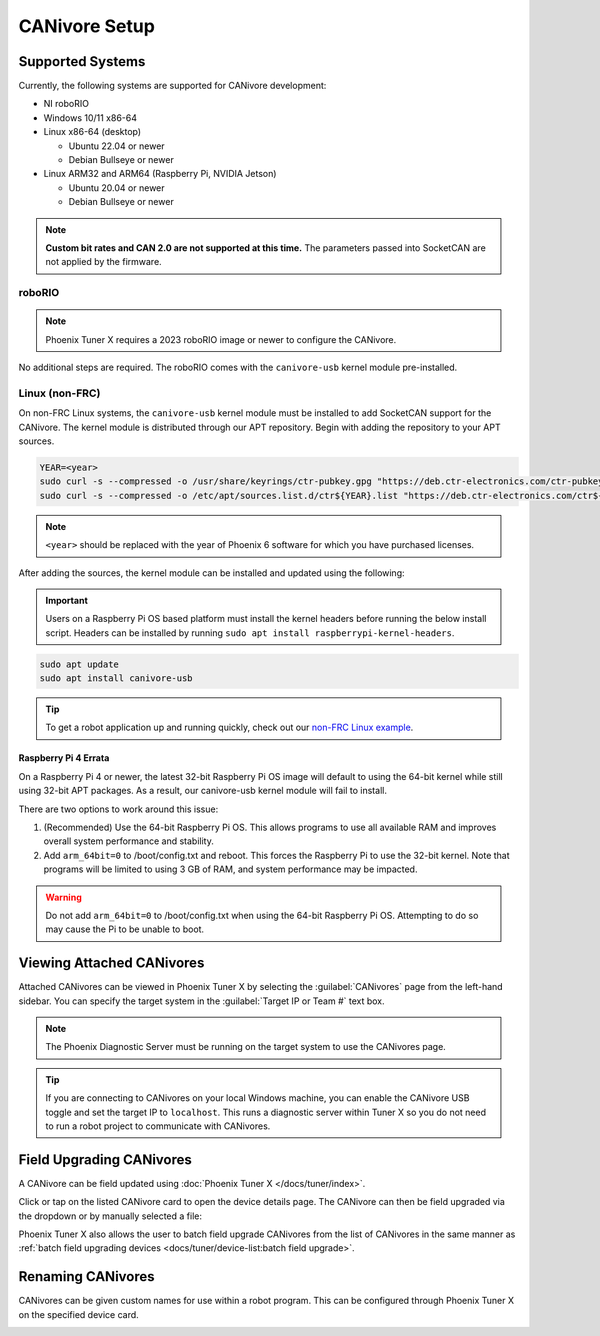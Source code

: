 CANivore Setup
==============

Supported Systems
-----------------

Currently, the following systems are supported for CANivore development:

- NI roboRIO

- Windows 10/11 x86-64

- Linux x86-64 (desktop)

  - Ubuntu 22.04 or newer

  - Debian Bullseye or newer

- Linux ARM32 and ARM64 (Raspberry Pi, NVIDIA Jetson)

  - Ubuntu 20.04 or newer

  - Debian Bullseye or newer

.. note:: **Custom bit rates and CAN 2.0 are not supported at this time.** The parameters passed into SocketCAN are not applied by the firmware.

roboRIO
^^^^^^^

.. note:: Phoenix Tuner X requires a 2023 roboRIO image or newer to configure the CANivore.

No additional steps are required. The roboRIO comes with the ``canivore-usb`` kernel module pre-installed.

Linux (non-FRC)
^^^^^^^^^^^^^^^

On non-FRC Linux systems, the ``canivore-usb`` kernel module must be installed to add SocketCAN support for the CANivore. The kernel module is distributed through our APT repository. Begin with adding the repository to your APT sources.

.. code-block:: bash

   YEAR=<year>
   sudo curl -s --compressed -o /usr/share/keyrings/ctr-pubkey.gpg "https://deb.ctr-electronics.com/ctr-pubkey.gpg"
   sudo curl -s --compressed -o /etc/apt/sources.list.d/ctr${YEAR}.list "https://deb.ctr-electronics.com/ctr${YEAR}.list"

.. note:: ``<year>`` should be replaced with the year of Phoenix 6 software for which you have purchased licenses.

After adding the sources, the kernel module can be installed and updated using the following:

.. important:: Users on a Raspberry Pi OS based platform must install the kernel headers before running the below install script. Headers can be installed by running ``sudo apt install raspberrypi-kernel-headers``.

.. code-block:: bash

   sudo apt update
   sudo apt install canivore-usb

.. tip:: To get a robot application up and running quickly, check out our `non-FRC Linux example <https://github.com/CrossTheRoadElec/PhoenixPro-Linux-Example>`__.

Raspberry Pi 4 Errata
~~~~~~~~~~~~~~~~~~~~~

On a Raspberry Pi 4 or newer, the latest 32-bit Raspberry Pi OS image will default to using the 64-bit kernel while still using 32-bit APT packages. As a result, our canivore-usb kernel module will fail to install.

There are two options to work around this issue:

1. (Recommended) Use the 64-bit Raspberry Pi OS. This allows programs to use all available RAM and improves overall system performance and stability.
2. Add ``arm_64bit=0`` to /boot/config.txt and reboot. This forces the Raspberry Pi to use the 32-bit kernel. Note that programs will be limited to using 3 GB of RAM, and system performance may be impacted.

.. warning:: Do not add ``arm_64bit=0`` to /boot/config.txt when using the 64-bit Raspberry Pi OS. Attempting to do so may cause the Pi to be unable to boot.

Viewing Attached CANivores
--------------------------

Attached CANivores can be viewed in Phoenix Tuner X by selecting the :guilabel:`CANivores` page from the left-hand sidebar. You can specify the target system in the :guilabel:`Target IP or Team #` text box.

.. image:: images/canivore-page.png
   :width: 70%
   :alt: Showing where the CANivores page is in the left-hand sidebar

.. note:: The Phoenix Diagnostic Server must be running on the target system to use the CANivores page.

.. tip:: If you are connecting to CANivores on your local Windows machine, you can enable the CANivore USB toggle and set the target IP to ``localhost``. This runs a diagnostic server within Tuner X so you do not need to run a robot project to communicate with CANivores.

Field Upgrading CANivores
-------------------------

A CANivore can be field updated using :doc:`Phoenix Tuner X </docs/tuner/index>`.

Click or tap on the listed CANivore card to open the device details page. The CANivore can then be field upgraded via the dropdown or by manually selected a file:

.. image:: images/canivore-field-upgrade.png
   :width: 70%
   :alt: Showcases the CANivore popup and the field upgrade functionality

Phoenix Tuner X also allows the user to batch field upgrade CANivores from the list of CANivores in the same manner as :ref:`batch field upgrading devices <docs/tuner/device-list:batch field upgrade>`.

Renaming CANivores
------------------

CANivores can be given custom names for use within a robot program. This can be configured through Phoenix Tuner X on the specified device card.

.. image:: images/setting-canivore-name.png
   :width: 70%
   :alt: Setting CANivore name
